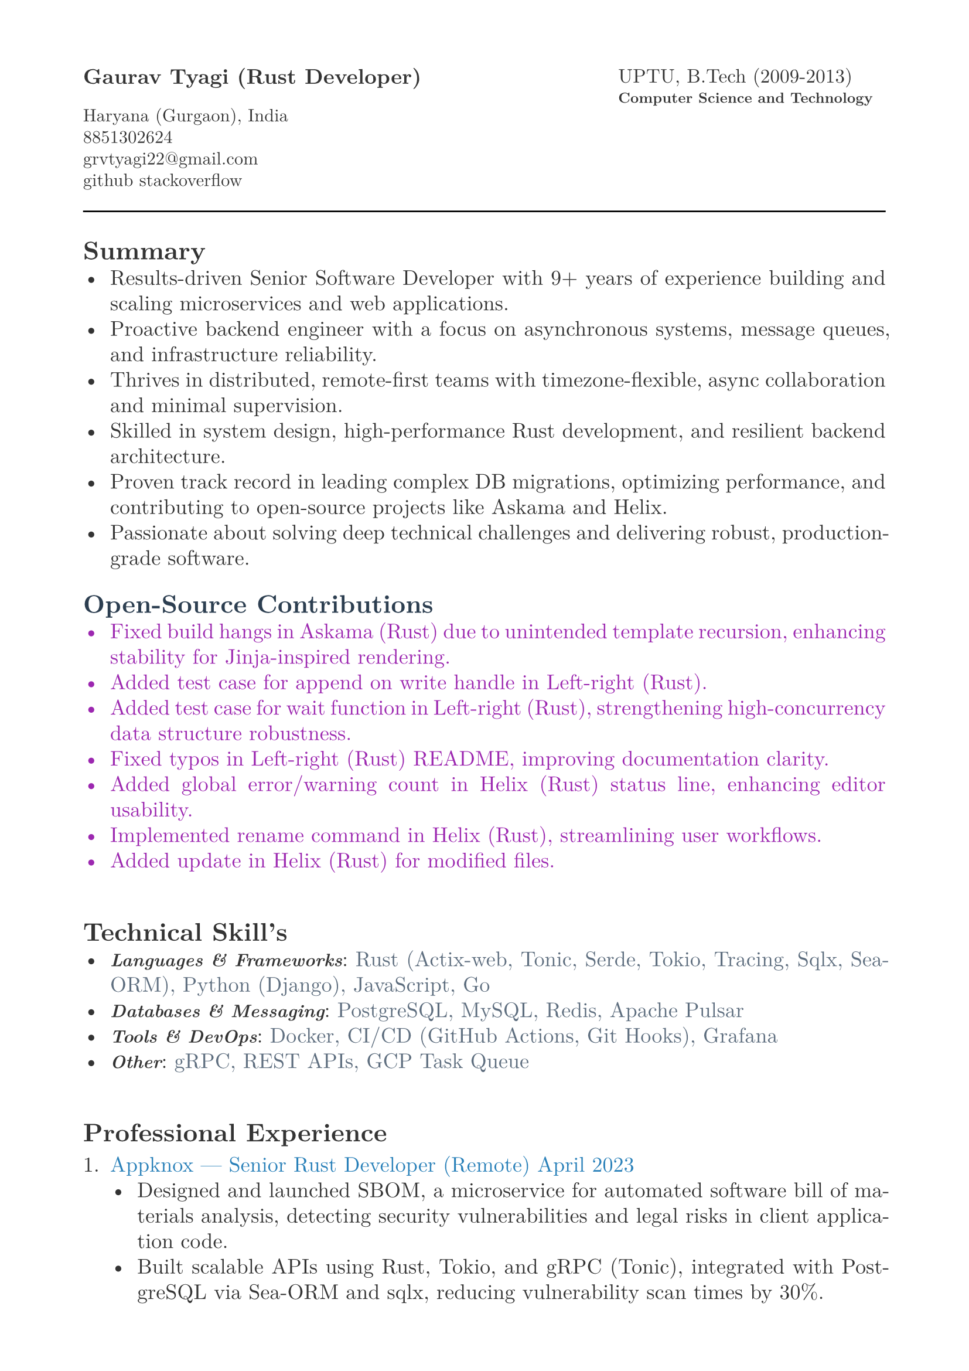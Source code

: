 #let heading-color = rgb(44, 62, 80)        // #2C3E50
#let company-color = rgb(41, 128, 185)      // #2980B9
#let skills-color = rgb(93, 109, 126)       // #5D6D7E
#let body-color = rgb(51, 51, 51)           // #333333
#let contribution-color = rgb(156, 39, 176) // Soft purple

#set page(
  paper: "a4",
  margin: (x: 1.8cm,y: 1.5cm),
)

#set text(
  body-color,
  font: "New Computer Modern", size: 13pt,
)

#set par(
  justify: true,
  leading: 0.52em, 
)


#grid(
  columns: (2fr, 1fr),
  align(left, text(13pt)[
    *Gaurav Tyagi (Rust Developer) * \

    #text(size:11pt)[
      Haryana (Gurgaon), India \
      8851302624\
      #link("mailto:grvtyagi22@gmail.com") \
      #link("https://github.com/grv07")[github] 
      #link("https://stackoverflow.com/users/3405842/grvtyagi")[stackoverflow]
    ]
  ]),
  align(left, text(12pt)[
    UPTU, B.Tech (2009-2013)\
    #text(9pt)[*Computer Science and Technology*] 
  ]),
)

#let heading-color = rgb(44, 62, 80) 

#line(length: 100%)

== *Summary*
- Results-driven Senior Software Developer with 9+ years of experience building and scaling microservices and web applications.
- Proactive backend engineer with a focus on asynchronous systems, message queues, and infrastructure reliability.
- Thrives in distributed, remote-first teams with timezone-flexible, async collaboration and minimal supervision.
- Skilled in system design, high-performance Rust development, and resilient backend architecture.
- Proven track record in leading complex DB migrations, optimizing performance, and contributing to open-source projects like Askama and Helix.
- Passionate about solving deep technical challenges and delivering robust, production-grade software.

// Results-driven Senior Software Developer with over 9 years of experience designing and scaling microservices and web applications.
// Proactive backend engineer with a strong focus on asynchronous systems and infrastructure.
// Thrives in asynchronous, distributed teams with minimal supervision; experienced in timezone-flexible collaboration and remote-first development workflows.
// Adept at system design, high-performance Rust development, and backend architecture.
// Passionate about solving deep technical challenges and delivering production-grade software.

// - Results-driven Senior Software Developer with over 9 years of experience designing and scaling microservices and web applications.
// - Expert in Rust-based systems, with proficiency in Actix-web, gRPC, and Sea-ORM, complemented by strong Python and DevOps skills.
// - Proven track record in leading complex DB migrations, optimizing performance, and contributing to open-source projects like Askama and Helix.
// - Adept at driving end-to-end development in fast-paced, remote environments

#text(fill: contribution-color )[
== #text(fill: heading-color)[*Open-Source Contributions*]
- #link("https://github.com/askama-rs/askama-old/pull/539")[Fixed build hangs in Askama (Rust) due to unintended template recursion, enhancing stability for Jinja-inspired rendering.]
- #link("https://github.com/jonhoo/left-right/pull/89")[Added test case for append on write handle in Left-right (Rust).]
- #link("https://github.com/jonhoo/left-right/pull/90")[Added test case for wait function in Left-right (Rust), strengthening high-concurrency data structure robustness.]
- #link("https://github.com/jonhoo/fantoccini/pull/165")[Fixed typos in Left-right (Rust) README, improving documentation clarity.]
- #link("https://github.com/helix-editor/helix/pull/4569")[Added global error/warning count in Helix (Rust) status line, enhancing editor usability.]
- #link("https://github.com/helix-editor/helix/pull/4514")[Implemented rename command in Helix (Rust), streamlining user workflows.]
- #link("https://github.com/helix-editor/helix/pull/4426")[Added update in Helix (Rust) for modified files.]
]

#h(34pt)
== *Technical Skill's*
- #text(size: 11pt, weight: 700)[_Languages & Frameworks_]: #text(fill: skills-color)[Rust (Actix-web, Tonic, Serde, Tokio, Tracing, Sqlx, Sea-ORM), Python (Django), JavaScript, Go]
- #text(size: 11pt, weight: 700)[_Databases & Messaging_]: #text(fill: skills-color)[PostgreSQL, MySQL, Redis, Apache Pulsar]
- #text(size: 11pt, weight: 700)[_Tools & DevOps_]: #text(fill: skills-color)[Docker, CI/CD (GitHub Actions, Git Hooks), Grafana]
- #text(size: 11pt, weight: 700)[_Other_]: #text(fill: skills-color)[gRPC, REST APIs, GCP Task Queue]


#h(34pt)
== *Professional Experience*
+ #text(fill: company-color)[Appknox —  Senior Rust Developer (Remote)
  April 2023]
  - Designed and launched SBOM, a microservice for automated software bill of materials analysis, detecting security vulnerabilities and legal risks in client application code.
  - Built scalable APIs using Rust, Tokio, and gRPC (Tonic), integrated with PostgreSQL via Sea-ORM and sqlx, reducing vulnerability scan times by 30%.
  - Developed asynchronous Rust parsers for APK, POM, Flutter, and React Native apps to perform security checks on dependency versions and known vulnerabilities.
  - Implemented tracing for distributed logging, improving debugging efficiency across services.
  - Collaborated on CI/CD pipelines with GitHub Actions, ensuring zero-downtime deployments.


+ #text(fill: company-color)[deel. (Lifepal Technologies) —  Senior Software Developer (Remote)
  June 2022 – Mar 2023]
  - Developed a lead management system in a microservice architecture using Rust and gRPC, handling 10,000+ daily leads with real-time state transitions for TSO teams.
  - Implemented backend job processing using Rust and RabbitMQ for reliable asynchronous task execution.
  - Led migration from SQLX to Sea-ORM, reducing database query latency by 25% and simplifying ORM interactions.
  - Designed WhatsApp API integration to parse chats and auto-generate leads, increasing lead ingestion by 15%.
  - Restructured PostgreSQL based constant management using LISTEN/NOTIFY, enhancing configuration reliability.
  - Established CI/CD standards with cargo fmt/clippy, improving code quality across 5+ Rust services.


+ #text(fill: company-color)[Google ODC at GlobalLogic —  Full-Stack Developer
  Nov 2017 – April 2022]
  - Spearheaded migration of Blogger.com’s UI and backend to modern JavaScript and internal Java frameworks, serving millions of monthly users with 99.9% uptime.
  - Built Tam on Tap, a distributed shift scheduler with Google Hangouts bot integration, reducing task assignment delays by 40% for support teams.
  - Wrote extensive unit/UI tests and conducted 100+ code reviews, ensuring robust releases.
  - Developed an internal Chrome extension, streamlining team workflows for 500+ users.
  - Awarded Individual Excellence Award (2018-2019) for multi-project impact across Rust, Go, and JavaScript stacks.

+ #text(fill: company-color)[Hindustan Times —  Full-Stack Developer
  Jan 2017 – Oct 2017]
  - Enhanced HTCampus, a college search platform, is scaling to 30,000+ listings and online applications, driving 20% revenue growth via lead generation.

+ #text(fill: company-color)[TriHedron —  Full-Stack Developer
  Jun 2015 – Dec 2016]
  - Built a Learning Management System (LMS) with Django and MySQL, supporting course uploads and growth tracking for 1,000+ users.
  - Developed responsive frontends using jQuery, Bootstrap, and Materialize, improving user engagement by 25%.

+ #text(fill: company-color)[NexThoughts —  Full-Stack Developer
  Feb 2014 – Jun 2015]
  - Delivered an event management web app using Groovy/Grails and jQuery, handling 500+ events with real-time updates.

